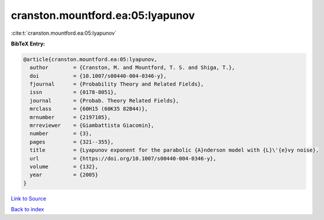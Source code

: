cranston.mountford.ea:05:lyapunov
=================================

:cite:t:`cranston.mountford.ea:05:lyapunov`

**BibTeX Entry:**

.. code-block:: bibtex

   @article{cranston.mountford.ea:05:lyapunov,
     author        = {Cranston, M. and Mountford, T. S. and Shiga, T.},
     doi           = {10.1007/s00440-004-0346-y},
     fjournal      = {Probability Theory and Related Fields},
     issn          = {0178-8051},
     journal       = {Probab. Theory Related Fields},
     mrclass       = {60H15 (60K35 82B44)},
     mrnumber      = {2197105},
     mrreviewer    = {Giambattista Giacomin},
     number        = {3},
     pages         = {321--355},
     title         = {Lyapunov exponent for the parabolic {A}nderson model with {L}\'{e}vy noise},
     url           = {https://doi.org/10.1007/s00440-004-0346-y},
     volume        = {132},
     year          = {2005}
   }

`Link to Source <https://doi.org/10.1007/s00440-004-0346-y},>`_


`Back to index <../By-Cite-Keys.html>`_
